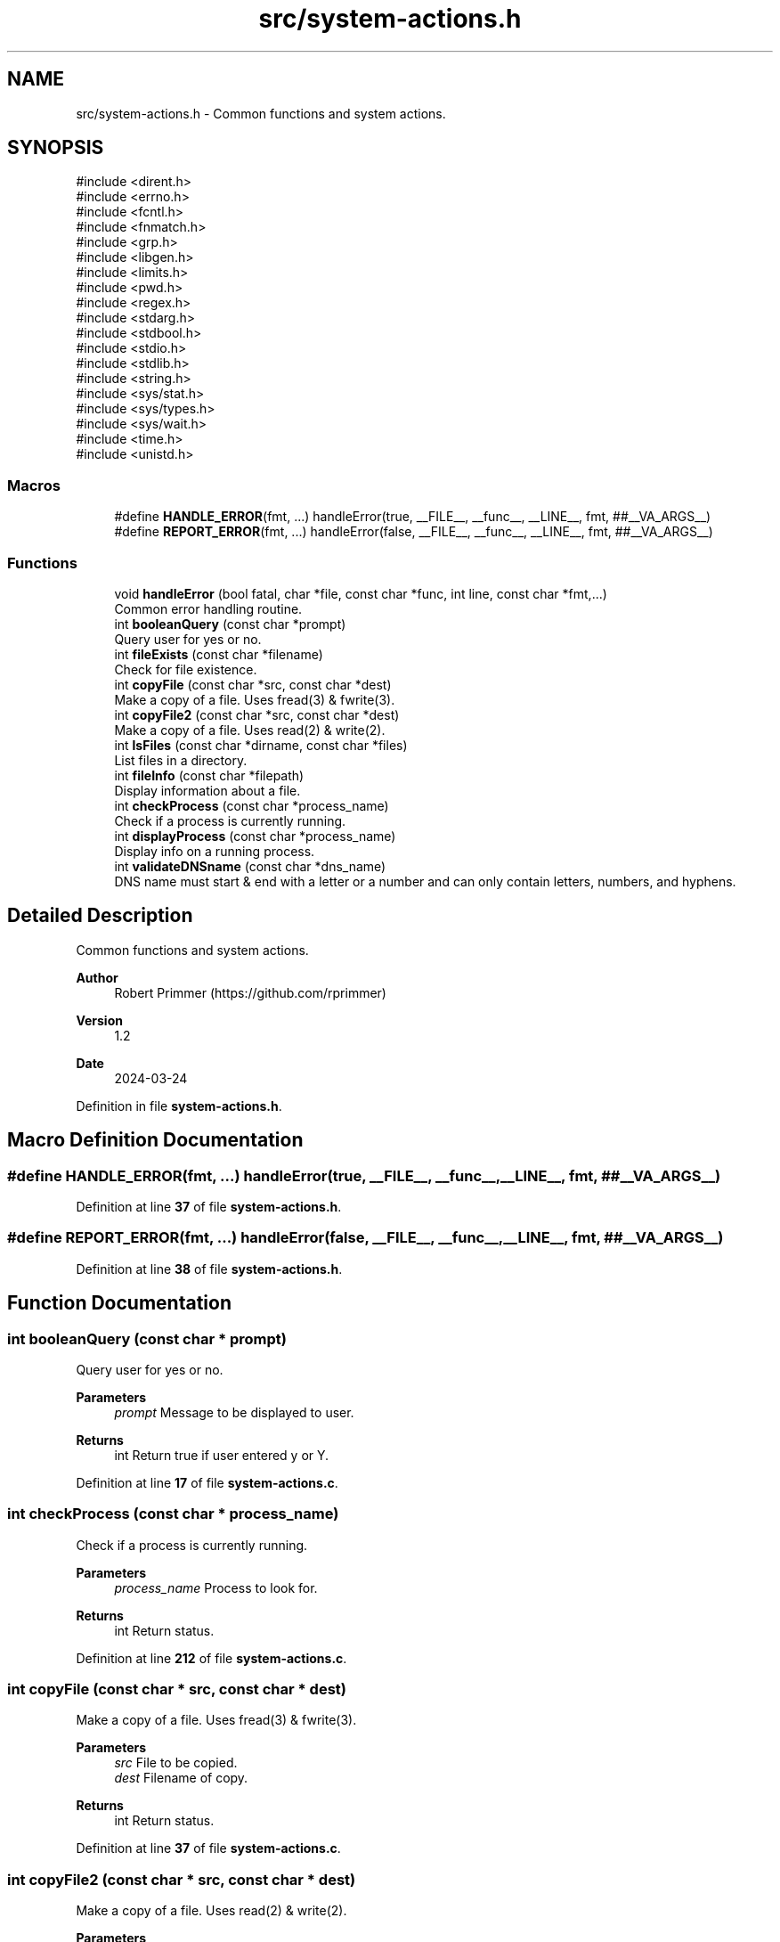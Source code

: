 .TH "src/system-actions.h" 3 "Version 1.1" "fescape" \" -*- nroff -*-
.ad l
.nh
.SH NAME
src/system-actions.h \- Common functions and system actions\&.  

.SH SYNOPSIS
.br
.PP
\fR#include <dirent\&.h>\fP
.br
\fR#include <errno\&.h>\fP
.br
\fR#include <fcntl\&.h>\fP
.br
\fR#include <fnmatch\&.h>\fP
.br
\fR#include <grp\&.h>\fP
.br
\fR#include <libgen\&.h>\fP
.br
\fR#include <limits\&.h>\fP
.br
\fR#include <pwd\&.h>\fP
.br
\fR#include <regex\&.h>\fP
.br
\fR#include <stdarg\&.h>\fP
.br
\fR#include <stdbool\&.h>\fP
.br
\fR#include <stdio\&.h>\fP
.br
\fR#include <stdlib\&.h>\fP
.br
\fR#include <string\&.h>\fP
.br
\fR#include <sys/stat\&.h>\fP
.br
\fR#include <sys/types\&.h>\fP
.br
\fR#include <sys/wait\&.h>\fP
.br
\fR#include <time\&.h>\fP
.br
\fR#include <unistd\&.h>\fP
.br

.SS "Macros"

.in +1c
.ti -1c
.RI "#define \fBHANDLE_ERROR\fP(fmt, \&.\&.\&.)   handleError(true, __FILE__, __func__, __LINE__, fmt, ##__VA_ARGS__)"
.br
.ti -1c
.RI "#define \fBREPORT_ERROR\fP(fmt, \&.\&.\&.)   handleError(false, __FILE__, __func__, __LINE__, fmt, ##__VA_ARGS__)"
.br
.in -1c
.SS "Functions"

.in +1c
.ti -1c
.RI "void \fBhandleError\fP (bool fatal, char *file, const char *func, int line, const char *fmt,\&.\&.\&.)"
.br
.RI "Common error handling routine\&. "
.ti -1c
.RI "int \fBbooleanQuery\fP (const char *prompt)"
.br
.RI "Query user for yes or no\&. "
.ti -1c
.RI "int \fBfileExists\fP (const char *filename)"
.br
.RI "Check for file existence\&. "
.ti -1c
.RI "int \fBcopyFile\fP (const char *src, const char *dest)"
.br
.RI "Make a copy of a file\&. Uses fread(3) & fwrite(3)\&. "
.ti -1c
.RI "int \fBcopyFile2\fP (const char *src, const char *dest)"
.br
.RI "Make a copy of a file\&. Uses read(2) & write(2)\&. "
.ti -1c
.RI "int \fBlsFiles\fP (const char *dirname, const char *files)"
.br
.RI "List files in a directory\&. "
.ti -1c
.RI "int \fBfileInfo\fP (const char *filepath)"
.br
.RI "Display information about a file\&. "
.ti -1c
.RI "int \fBcheckProcess\fP (const char *process_name)"
.br
.RI "Check if a process is currently running\&. "
.ti -1c
.RI "int \fBdisplayProcess\fP (const char *process_name)"
.br
.RI "Display info on a running process\&. "
.ti -1c
.RI "int \fBvalidateDNSname\fP (const char *dns_name)"
.br
.RI "DNS name must start & end with a letter or a number and can only contain letters, numbers, and hyphens\&. "
.in -1c
.SH "Detailed Description"
.PP 
Common functions and system actions\&. 


.PP
\fBAuthor\fP
.RS 4
Robert Primmer (https://github.com/rprimmer) 
.RE
.PP
\fBVersion\fP
.RS 4
1\&.2 
.RE
.PP
\fBDate\fP
.RS 4
2024-03-24 
.RE
.PP

.PP
Definition in file \fBsystem\-actions\&.h\fP\&.
.SH "Macro Definition Documentation"
.PP 
.SS "#define HANDLE_ERROR(fmt,  \&.\&.\&.)   handleError(true, __FILE__, __func__, __LINE__, fmt, ##__VA_ARGS__)"

.PP
Definition at line \fB37\fP of file \fBsystem\-actions\&.h\fP\&.
.SS "#define REPORT_ERROR(fmt,  \&.\&.\&.)   handleError(false, __FILE__, __func__, __LINE__, fmt, ##__VA_ARGS__)"

.PP
Definition at line \fB38\fP of file \fBsystem\-actions\&.h\fP\&.
.SH "Function Documentation"
.PP 
.SS "int booleanQuery (const char * prompt)"

.PP
Query user for yes or no\&. 
.PP
\fBParameters\fP
.RS 4
\fIprompt\fP Message to be displayed to user\&. 
.RE
.PP
\fBReturns\fP
.RS 4
int Return true if user entered y or Y\&. 
.RE
.PP

.PP
Definition at line \fB17\fP of file \fBsystem\-actions\&.c\fP\&.
.SS "int checkProcess (const char * process_name)"

.PP
Check if a process is currently running\&. 
.PP
\fBParameters\fP
.RS 4
\fIprocess_name\fP Process to look for\&. 
.RE
.PP
\fBReturns\fP
.RS 4
int Return status\&. 
.RE
.PP

.PP
Definition at line \fB212\fP of file \fBsystem\-actions\&.c\fP\&.
.SS "int copyFile (const char * src, const char * dest)"

.PP
Make a copy of a file\&. Uses fread(3) & fwrite(3)\&. 
.PP
\fBParameters\fP
.RS 4
\fIsrc\fP File to be copied\&. 
.br
\fIdest\fP Filename of copy\&. 
.RE
.PP
\fBReturns\fP
.RS 4
int Return status\&. 
.RE
.PP

.PP
Definition at line \fB37\fP of file \fBsystem\-actions\&.c\fP\&.
.SS "int copyFile2 (const char * src, const char * dest)"

.PP
Make a copy of a file\&. Uses read(2) & write(2)\&. 
.PP
\fBParameters\fP
.RS 4
\fIsrc\fP File to be copied\&. 
.br
\fIdest\fP Filename of copy\&. 
.RE
.PP
\fBReturns\fP
.RS 4
int Return status\&. 
.RE
.PP

.PP
Definition at line \fB76\fP of file \fBsystem\-actions\&.c\fP\&.
.SS "int displayProcess (const char * process_name)"

.PP
Display info on a running process\&. 
.PP
\fBParameters\fP
.RS 4
\fIprocess_name\fP Process to look for\&. 
.RE
.PP
\fBReturns\fP
.RS 4
int Return status\&. 
.RE
.PP

.PP
Definition at line \fB238\fP of file \fBsystem\-actions\&.c\fP\&.
.SS "int fileExists (const char * filename)"

.PP
Check for file existence\&. 
.PP
\fBParameters\fP
.RS 4
\fIfilename\fP File to check\&. 
.RE
.PP
\fBReturns\fP
.RS 4
int Return true of file exists\&. 
.RE
.PP

.PP
Definition at line \fB32\fP of file \fBsystem\-actions\&.c\fP\&.
.SS "int fileInfo (const char * filepath)"

.PP
Display information about a file\&. 
.PP
\fBParameters\fP
.RS 4
\fIfilepath\fP File to stat\&. 
.RE
.PP
\fBReturns\fP
.RS 4
int Return status\&. 
.RE
.PP

.PP
Definition at line \fB153\fP of file \fBsystem\-actions\&.c\fP\&.
.SS "void handleError (bool fatal, char * file, const char * func, int line, const char * fmt,  \&.\&.\&.)"

.PP
Common error handling routine\&. 
.PP
\fBParameters\fP
.RS 4
\fIfatal\fP If true, exit program, else returns to the caller\&. 
.br
\fIfile\fP C filename (translation unit) of caller\&. 
.br
\fIfunc\fP Function name of caller\&. 
.br
\fIline\fP Line number in translation unit\&. 
.br
\fIfmt\fP Optional parameters can be provided (va_list)\&. 
.RE
.PP

.PP
Definition at line \fB5\fP of file \fBsystem\-actions\&.c\fP\&.
.SS "int lsFiles (const char * dirname, const char * files)"

.PP
List files in a directory\&. 
.PP
\fBParameters\fP
.RS 4
\fIdirname\fP Directory housing files\&. 
.br
\fIfiles\fP Files to list\&. 
.RE
.PP
\fBReturns\fP
.RS 4
int Return status\&. 
.RE
.PP

.PP
Definition at line \fB116\fP of file \fBsystem\-actions\&.c\fP\&.
.SS "int validateDNSname (const char * dns_name)"

.PP
DNS name must start & end with a letter or a number and can only contain letters, numbers, and hyphens\&. 
.PP
\fBParameters\fP
.RS 4
\fIdns_name\fP DNS name to check\&. 
.RE
.PP
\fBReturns\fP
.RS 4
int Return status\&. 
.RE
.PP

.PP
Definition at line \fB253\fP of file \fBsystem\-actions\&.c\fP\&.
.SH "Author"
.PP 
Generated automatically by Doxygen for fescape from the source code\&.
